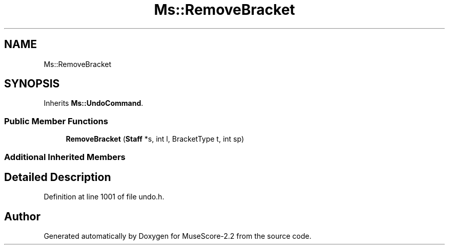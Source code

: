 .TH "Ms::RemoveBracket" 3 "Mon Jun 5 2017" "MuseScore-2.2" \" -*- nroff -*-
.ad l
.nh
.SH NAME
Ms::RemoveBracket
.SH SYNOPSIS
.br
.PP
.PP
Inherits \fBMs::UndoCommand\fP\&.
.SS "Public Member Functions"

.in +1c
.ti -1c
.RI "\fBRemoveBracket\fP (\fBStaff\fP *s, int l, BracketType t, int sp)"
.br
.in -1c
.SS "Additional Inherited Members"
.SH "Detailed Description"
.PP 
Definition at line 1001 of file undo\&.h\&.

.SH "Author"
.PP 
Generated automatically by Doxygen for MuseScore-2\&.2 from the source code\&.
